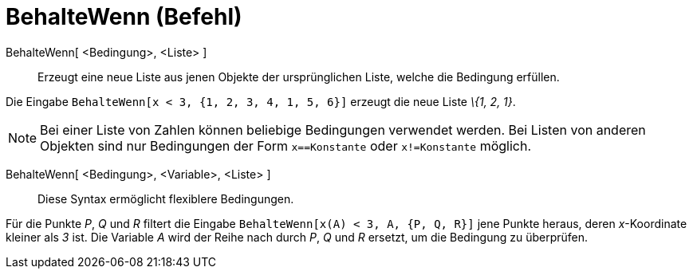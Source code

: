 = BehalteWenn (Befehl)
:page-en: commands/KeepIf
ifdef::env-github[:imagesdir: /de/modules/ROOT/assets/images]

BehalteWenn[ <Bedingung>, <Liste> ]::
  Erzeugt eine neue Liste aus jenen Objekte der ursprünglichen Liste, welche die Bedingung erfüllen.

[EXAMPLE]
====

Die Eingabe `++BehalteWenn[x < 3, {1, 2, 3, 4, 1, 5, 6}]++` erzeugt die neue Liste _\{1, 2, 1}_.

====

[NOTE]
====

Bei einer Liste von Zahlen können beliebige Bedingungen verwendet werden. Bei Listen von anderen Objekten sind nur
Bedingungen der Form `++x==Konstante++` oder `++x!=Konstante++` möglich.

====

BehalteWenn[ <Bedingung>, <Variable>, <Liste> ]::
  Diese Syntax ermöglicht flexiblere Bedingungen.

[EXAMPLE]
====

Für die Punkte _P_, _Q_ und _R_ filtert die Eingabe `++BehalteWenn[x(A) < 3, A, {P, Q, R}]++` jene Punkte heraus, deren
_x_-Koordinate kleiner als _3_ ist. Die Variable _A_ wird der Reihe nach durch _P_, _Q_ und _R_ ersetzt, um die
Bedingung zu überprüfen.

====
